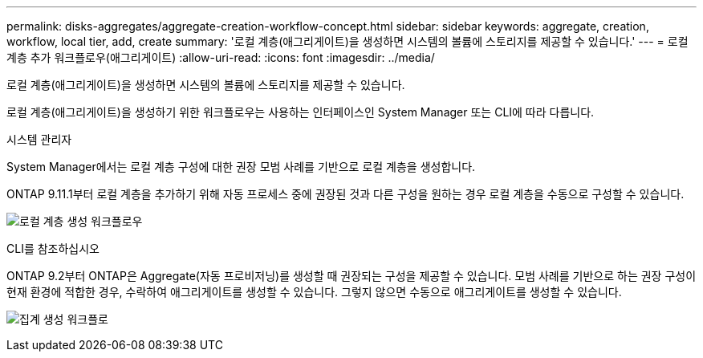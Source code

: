 ---
permalink: disks-aggregates/aggregate-creation-workflow-concept.html 
sidebar: sidebar 
keywords: aggregate, creation, workflow, local tier, add, create 
summary: '로컬 계층(애그리게이트)을 생성하면 시스템의 볼륨에 스토리지를 제공할 수 있습니다.' 
---
= 로컬 계층 추가 워크플로우(애그리게이트)
:allow-uri-read: 
:icons: font
:imagesdir: ../media/


[role="lead"]
로컬 계층(애그리게이트)을 생성하면 시스템의 볼륨에 스토리지를 제공할 수 있습니다.

로컬 계층(애그리게이트)을 생성하기 위한 워크플로우는 사용하는 인터페이스인 System Manager 또는 CLI에 따라 다릅니다.

[role="tabbed-block"]
====
.시스템 관리자
--
System Manager에서는 로컬 계층 구성에 대한 권장 모범 사례를 기반으로 로컬 계층을 생성합니다.

ONTAP 9.11.1부터 로컬 계층을 추가하기 위해 자동 프로세스 중에 권장된 것과 다른 구성을 원하는 경우 로컬 계층을 수동으로 구성할 수 있습니다.

image:../media/workflow-add-create-local-tier.png["로컬 계층 생성 워크플로우"]

--
.CLI를 참조하십시오
--
ONTAP 9.2부터 ONTAP은 Aggregate(자동 프로비저닝)를 생성할 때 권장되는 구성을 제공할 수 있습니다. 모범 사례를 기반으로 하는 권장 구성이 현재 환경에 적합한 경우, 수락하여 애그리게이트를 생성할 수 있습니다. 그렇지 않으면 수동으로 애그리게이트를 생성할 수 있습니다.

image:aggregate-creation-workflow.gif["집계 생성 워크플로"]

--
====